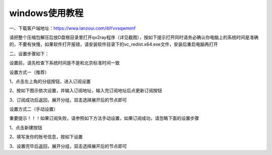 windows使用教程
================
一、下载客户端地址：https://wwa.lanzoui.com/ibYvvsqwmmf

请把整个压缩包解压后放D盘根目录里打开qv2ray程序（详见截图），按如下提示打开同时请务必确认你电脑上的系统时间是准确的，不要有快慢，如果软件打开报错，请安装软件目录下的vc_redist.x64.exe文件，安装后重启电脑再打开

.. image::  /images/windows-1.png


二、设置步骤如下：

设置前，请先检查下系统时间是不是和北京标准时间一致

设置方式一（推荐）

1、点击左上角的分组按钮，进入订阅设置

.. image::  /images/windows-2.png

2、按如下图示依次设置，并输入订阅地址，输入完订阅地址后点更新订阅按钮

.. image::  /images/windows-3.png

3、订阅成功后返回，展开分组，双击选择展开后的节点即可

.. image::  /images/windows-4.png



设置方式二（手动设置）

重要提示！！！如果订阅失败，请参照如下方法手动设置，如果订阅成功，请忽略下面的设置步骤

1、点击新建按钮

.. image::  /images/windows-5.png

2、填写发你的账号信息，按如下设置

.. image::  /images/windows-6.png

3、设置完毕后返回，展开分组，双击选择展开后的节点即可




